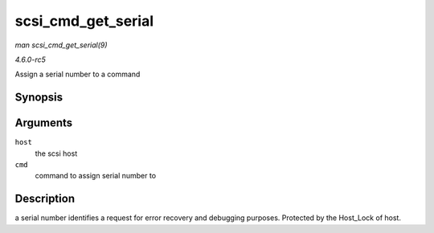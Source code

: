 .. -*- coding: utf-8; mode: rst -*-

.. _API-scsi-cmd-get-serial:

===================
scsi_cmd_get_serial
===================

*man scsi_cmd_get_serial(9)*

*4.6.0-rc5*

Assign a serial number to a command


Synopsis
========

.. c:function:: void scsi_cmd_get_serial( struct Scsi_Host * host, struct scsi_cmnd * cmd )

Arguments
=========

``host``
    the scsi host

``cmd``
    command to assign serial number to


Description
===========

a serial number identifies a request for error recovery and debugging
purposes. Protected by the Host_Lock of host.


.. ------------------------------------------------------------------------------
.. This file was automatically converted from DocBook-XML with the dbxml
.. library (https://github.com/return42/sphkerneldoc). The origin XML comes
.. from the linux kernel, refer to:
..
.. * https://github.com/torvalds/linux/tree/master/Documentation/DocBook
.. ------------------------------------------------------------------------------
